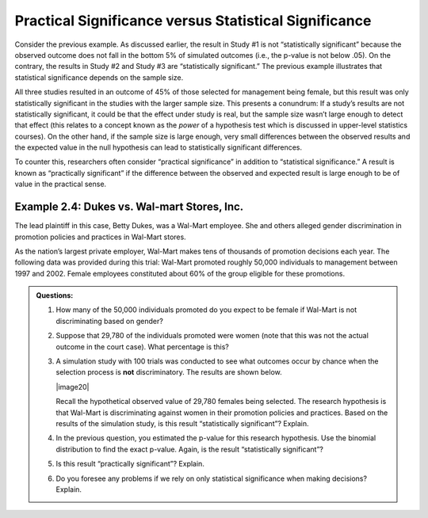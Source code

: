 Practical Significance versus Statistical Significance
------------------------------------------------------

Consider the previous example. As discussed earlier, the result in Study #1 is
not “statistically significant” because the observed outcome does not fall in
the bottom 5% of simulated outcomes (i.e., the p-value is not below .05). On the
contrary, the results in Study #2 and Study #3 are “statistically significant.”
The previous example illustrates that statistical significance depends on the
sample size.

All three studies resulted in an outcome of 45% of those selected for management
being female, but this result was only statistically significant in the studies
with the larger sample size.  This presents a conundrum: If a study’s results
are not statistically significant, it could be that the effect under study is
real, but the sample size wasn’t large enough to detect that effect (this
relates to a concept known as the *power* of a hypothesis test which is
discussed in upper-level statistics courses). On the other hand, if the sample
size is large enough, very small differences between the observed results and
the expected value in the null hypothesis can lead to statistically significant
differences.

To counter this, researchers often consider “practical significance” in addition
to “statistical significance.” A result is known as “practically significant” if
the difference between the observed and expected result is large enough to be of
value in the practical sense.

Example 2.4: Dukes vs. Wal-mart Stores, Inc.
++++++++++++++++++++++++++++++++++++++++++++

The lead plaintiff in this case, Betty Dukes, was a Wal-Mart employee.
She and others alleged gender discrimination in promotion policies and
practices in Wal-Mart stores.

As the nation’s largest private employer, Wal-Mart makes tens of
thousands of promotion decisions each year. The following data was
provided during this trial: Wal-Mart promoted roughly 50,000 individuals
to management between 1997 and 2002. Female employees constituted about
60% of the group eligible for these promotions.

.. admonition:: Questions:

    1. How many of the 50,000 individuals promoted do you expect to be
       female if Wal-Mart is not discriminating based on gender?

    2. Suppose that 29,780 of the individuals promoted were women (note that
       this was not the actual outcome in the court case). What percentage
       is this?

    3. A simulation study with 100 trials was conducted to see what
       outcomes occur by chance when the selection process is **not**
       discriminatory. The results are shown below.

       |image20|

       Recall the hypothetical observed value of 29,780 females being
       selected. The research hypothesis is that Wal-Mart is
       discriminating against women in their promotion policies and
       practices. Based on the results of the simulation study, is this
       result “statistically significant”? Explain.

    4. In the previous question, you estimated the p-value for this research
       hypothesis. Use the binomial distribution to find the exact p-value.
       Again, is the result “statistically significant”?

    5. Is this result “practically significant”? Explain.

    6. Do you foresee any problems if we rely on only statistical
       significance when making decisions? Explain.
